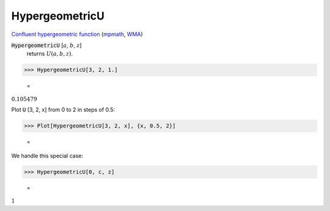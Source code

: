 HypergeometricU
===============

`Confluent hypergeometric function <https://en.wikipedia.org/wiki/Confluent_hypergeometric_function>`_ (`mpmath <https://mpmath.org/doc/current/functions/bessel.html#mpmath.hyperu>`_, `WMA <https://reference.wolfram.com/language/ref/HypergeometricU.html>`_)

:code:`HypergeometricU` [:math:`a`, :math:`b`, :math:`z`]
    returns :math:`U(a, b, z)`.





>>> HypergeometricU[3, 2, 1.]

    =
:math:`0.105479`



Plot :code:`U` [3, 2, x] from 0 to 2 in steps of 0.5:

>>> Plot[HypergeometricU[3, 2, x], {x, 0.5, 2}]

    =
.. image:: asy_Reference_of_Built-in_Symbols_Special_Functions_HypergeometricU_p_0agdua.png
    :align: center




We handle this special case:

>>> HypergeometricU[0, c, z]

    =
:math:`1`


